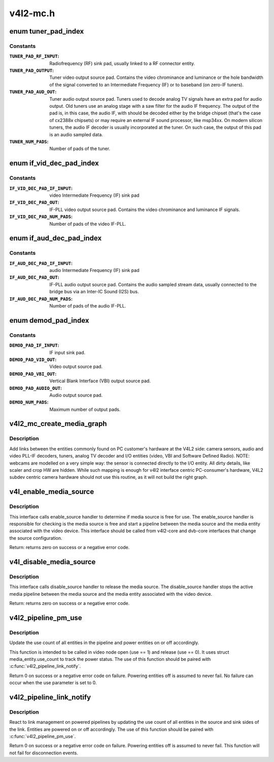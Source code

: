.. -*- coding: utf-8; mode: rst -*-

=========
v4l2-mc.h
=========

.. _`tuner_pad_index`:

enum tuner_pad_index
====================

.. c:type:: enum tuner_pad_index

    tuner pad index for MEDIA_ENT_F_TUNER



Constants
---------

:``TUNER_PAD_RF_INPUT``:
    Radiofrequency (RF) sink pad, usually linked to a
    RF connector entity.

:``TUNER_PAD_OUTPUT``:
    Tuner video output source pad. Contains the video
    chrominance and luminance or the hole bandwidth
    of the signal converted to an Intermediate Frequency
    (IF) or to baseband (on zero-IF tuners).

:``TUNER_PAD_AUD_OUT``:
    Tuner audio output source pad. Tuners used to decode
    analog TV signals have an extra pad for audio output.
    Old tuners use an analog stage with a saw filter for
    the audio IF frequency. The output of the pad is, in
    this case, the audio IF, with should be decoded either
    by the bridge chipset (that's the case of cx2388x
    chipsets) or may require an external IF sound
    processor, like msp34xx. On modern silicon tuners,
    the audio IF decoder is usually incorporated at the
    tuner. On such case, the output of this pad is an
    audio sampled data.

:``TUNER_NUM_PADS``:
    Number of pads of the tuner.


.. _`if_vid_dec_pad_index`:

enum if_vid_dec_pad_index
=========================

.. c:type:: enum if_vid_dec_pad_index

    video IF-PLL pad index for MEDIA_ENT_F_IF_VID_DECODER



Constants
---------

:``IF_VID_DEC_PAD_IF_INPUT``:
    video Intermediate Frequency (IF) sink pad

:``IF_VID_DEC_PAD_OUT``:
    IF-PLL video output source pad. Contains the
    video chrominance and luminance IF signals.

:``IF_VID_DEC_PAD_NUM_PADS``:
    Number of pads of the video IF-PLL.


.. _`if_aud_dec_pad_index`:

enum if_aud_dec_pad_index
=========================

.. c:type:: enum if_aud_dec_pad_index

    audio/sound IF-PLL pad index for MEDIA_ENT_F_IF_AUD_DECODER



Constants
---------

:``IF_AUD_DEC_PAD_IF_INPUT``:
    audio Intermediate Frequency (IF) sink pad

:``IF_AUD_DEC_PAD_OUT``:
    IF-PLL audio output source pad. Contains the
    audio sampled stream data, usually connected
    to the bridge bus via an Inter-IC Sound (I2S)
    bus.

:``IF_AUD_DEC_PAD_NUM_PADS``:
    Number of pads of the audio IF-PLL.


.. _`demod_pad_index`:

enum demod_pad_index
====================

.. c:type:: enum demod_pad_index

    analog TV pad index for MEDIA_ENT_F_ATV_DECODER



Constants
---------

:``DEMOD_PAD_IF_INPUT``:
    IF input sink pad.

:``DEMOD_PAD_VID_OUT``:
    Video output source pad.

:``DEMOD_PAD_VBI_OUT``:
    Vertical Blank Interface (VBI) output source pad.

:``DEMOD_PAD_AUDIO_OUT``:
    Audio output source pad.

:``DEMOD_NUM_PADS``:
    Maximum number of output pads.


.. _`v4l2_mc_create_media_graph`:

v4l2_mc_create_media_graph
==========================

.. c:function:: int v4l2_mc_create_media_graph (struct media_device *mdev)

    create Media Controller links at the graph.

    :param struct media_device \*mdev:
        pointer to the :c:type:`struct media_device <media_device>` struct.


.. _`v4l2_mc_create_media_graph.description`:

Description
-----------

Add links between the entities commonly found on PC customer's hardware at
the V4L2 side: camera sensors, audio and video PLL-IF decoders, tuners,
analog TV decoder and I/O entities (video, VBI and Software Defined Radio).
NOTE: webcams are modelled on a very simple way: the sensor is
connected directly to the I/O entity. All dirty details, like
scaler and crop HW are hidden. While such mapping is enough for v4l2
interface centric PC-consumer's hardware, V4L2 subdev centric camera
hardware should not use this routine, as it will not build the right graph.


.. _`v4l_enable_media_source`:

v4l_enable_media_source
=======================

.. c:function:: int v4l_enable_media_source (struct video_device *vdev)

    Hold media source for exclusive use if free

    :param struct video_device \*vdev:
        pointer to struct video_device


.. _`v4l_enable_media_source.description`:

Description
-----------

This interface calls enable_source handler to determine if
media source is free for use. The enable_source handler is
responsible for checking is the media source is free and
start a pipeline between the media source and the media
entity associated with the video device. This interface
should be called from v4l2-core and dvb-core interfaces
that change the source configuration.

Return: returns zero on success or a negative error code.


.. _`v4l_disable_media_source`:

v4l_disable_media_source
========================

.. c:function:: void v4l_disable_media_source (struct video_device *vdev)

    Release media source

    :param struct video_device \*vdev:
        pointer to struct video_device


.. _`v4l_disable_media_source.description`:

Description
-----------

This interface calls disable_source handler to release
the media source. The disable_source handler stops the
active media pipeline between the media source and the
media entity associated with the video device.

Return: returns zero on success or a negative error code.


.. _`v4l2_pipeline_pm_use`:

v4l2_pipeline_pm_use
====================

.. c:function:: int v4l2_pipeline_pm_use (struct media_entity *entity, int use)

    Update the use count of an entity

    :param struct media_entity \*entity:
        The entity

    :param int use:
        Use (1) or stop using (0) the entity


.. _`v4l2_pipeline_pm_use.description`:

Description
-----------

Update the use count of all entities in the pipeline and power entities on or
off accordingly.

This function is intended to be called in video node open (use ==
1) and release (use == 0). It uses struct media_entity.use_count to
track the power status. The use of this function should be paired
with :c:func:`v4l2_pipeline_link_notify`.

Return 0 on success or a negative error code on failure. Powering entities
off is assumed to never fail. No failure can occur when the use parameter is
set to 0.


.. _`v4l2_pipeline_link_notify`:

v4l2_pipeline_link_notify
=========================

.. c:function:: int v4l2_pipeline_link_notify (struct media_link *link, u32 flags, unsigned int notification)

    Link management notification callback

    :param struct media_link \*link:
        The link

    :param u32 flags:
        New link flags that will be applied

    :param unsigned int notification:
        The link's state change notification type (MEDIA_DEV_NOTIFY_\*)


.. _`v4l2_pipeline_link_notify.description`:

Description
-----------

React to link management on powered pipelines by updating the use count of
all entities in the source and sink sides of the link. Entities are powered
on or off accordingly. The use of this function should be paired
with :c:func:`v4l2_pipeline_pm_use`.

Return 0 on success or a negative error code on failure. Powering entities
off is assumed to never fail. This function will not fail for disconnection
events.

